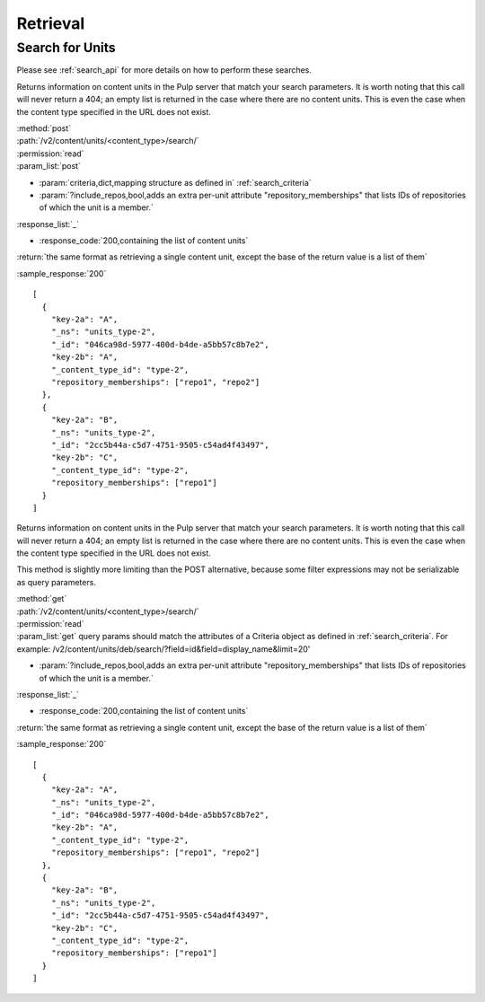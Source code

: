 Retrieval
=========

Search for Units
----------------

Please see :ref:`search_api` for more details on how to perform these searches.

Returns information on content units in the Pulp server that match your search
parameters. It is worth noting that this call will never return a 404; an empty
list is returned in the case where there are no content units. This is even the
case when the content type specified in the URL does not exist.

| :method:`post`
| :path:`/v2/content/units/<content_type>/search/`
| :permission:`read`
| :param_list:`post`

* :param:`criteria,dict,mapping structure as defined in` :ref:`search_criteria`
* :param:`?include_repos,bool,adds an extra per-unit attribute "repository_memberships" that lists IDs of repositories of which the unit is a member.`

| :response_list:`_`

* :response_code:`200,containing the list of content units`

| :return:`the same format as retrieving a single content unit, except the base of the return value is a list of them`

:sample_response:`200` ::

    [
      {
        "key-2a": "A",
        "_ns": "units_type-2",
        "_id": "046ca98d-5977-400d-b4de-a5bb57c8b7e2",
        "key-2b": "A",
        "_content_type_id": "type-2",
        "repository_memberships": ["repo1", "repo2"]
      },
      {
        "key-2a": "B",
        "_ns": "units_type-2",
        "_id": "2cc5b44a-c5d7-4751-9505-c54ad4f43497",
        "key-2b": "C",
        "_content_type_id": "type-2",
        "repository_memberships": ["repo1"]
      }
    ]

Returns information on content units in the Pulp server that match your search
parameters. It is worth noting that this call will never return a 404; an empty
list is returned in the case where there are no content units. This is even the
case when the content type specified in the URL does not exist.

This method is slightly more limiting than the POST alternative, because some
filter expressions may not be serializable as query parameters.

| :method:`get`
| :path:`/v2/content/units/<content_type>/search/`
| :permission:`read`
| :param_list:`get` query params should match the attributes of a Criteria
 object as defined in :ref:`search_criteria`.
 For example: /v2/content/units/deb/search/?field=id&field=display_name&limit=20'

* :param:`?include_repos,bool,adds an extra per-unit attribute "repository_memberships" that lists IDs of repositories of which the unit is a member.`

| :response_list:`_`

* :response_code:`200,containing the list of content units`

| :return:`the same format as retrieving a single content unit, except the base of the return value is a list of them`

:sample_response:`200` ::

    [
      {
        "key-2a": "A",
        "_ns": "units_type-2",
        "_id": "046ca98d-5977-400d-b4de-a5bb57c8b7e2",
        "key-2b": "A",
        "_content_type_id": "type-2",
        "repository_memberships": ["repo1", "repo2"]
      },
      {
        "key-2a": "B",
        "_ns": "units_type-2",
        "_id": "2cc5b44a-c5d7-4751-9505-c54ad4f43497",
        "key-2b": "C",
        "_content_type_id": "type-2",
        "repository_memberships": ["repo1"]
      }
    ]
